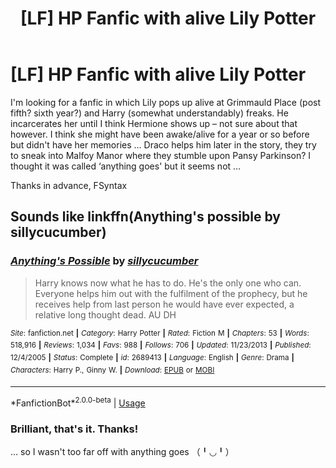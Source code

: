 #+TITLE: [LF] HP Fanfic with alive Lily Potter

* [LF] HP Fanfic with alive Lily Potter
:PROPERTIES:
:Author: FlawedSyntax
:Score: 2
:DateUnix: 1532815287.0
:DateShort: 2018-Jul-29
:FlairText: Request
:END:
I'm looking for a fanfic in which Lily pops up alive at Grimmauld Place (post fifth? sixth year?) and Harry (somewhat understandably) freaks. He incarcerates her until I think Hermione shows up -- not sure about that however. I think she might have been awake/alive for a year or so before but didn't have her memories ... Draco helps him later in the story, they try to sneak into Malfoy Manor where they stumble upon Pansy Parkinson? I thought it was called ‘anything goes' but it seems not ...

Thanks in advance, FSyntax


** Sounds like linkffn(Anything's possible by sillycucumber)
:PROPERTIES:
:Author: XeshTrill
:Score: 1
:DateUnix: 1532819301.0
:DateShort: 2018-Jul-29
:END:

*** [[https://www.fanfiction.net/s/2689413/1/][*/Anything's Possible/*]] by [[https://www.fanfiction.net/u/452950/sillycucumber][/sillycucumber/]]

#+begin_quote
  Harry knows now what he has to do. He's the only one who can. Everyone helps him out with the fulfilment of the prophecy, but he receives help from last person he would have ever expected, a relative long thought dead. AU DH
#+end_quote

^{/Site/:} ^{fanfiction.net} ^{*|*} ^{/Category/:} ^{Harry} ^{Potter} ^{*|*} ^{/Rated/:} ^{Fiction} ^{M} ^{*|*} ^{/Chapters/:} ^{53} ^{*|*} ^{/Words/:} ^{518,916} ^{*|*} ^{/Reviews/:} ^{1,034} ^{*|*} ^{/Favs/:} ^{988} ^{*|*} ^{/Follows/:} ^{706} ^{*|*} ^{/Updated/:} ^{11/23/2013} ^{*|*} ^{/Published/:} ^{12/4/2005} ^{*|*} ^{/Status/:} ^{Complete} ^{*|*} ^{/id/:} ^{2689413} ^{*|*} ^{/Language/:} ^{English} ^{*|*} ^{/Genre/:} ^{Drama} ^{*|*} ^{/Characters/:} ^{Harry} ^{P.,} ^{Ginny} ^{W.} ^{*|*} ^{/Download/:} ^{[[http://www.ff2ebook.com/old/ffn-bot/index.php?id=2689413&source=ff&filetype=epub][EPUB]]} ^{or} ^{[[http://www.ff2ebook.com/old/ffn-bot/index.php?id=2689413&source=ff&filetype=mobi][MOBI]]}

--------------

*FanfictionBot*^{2.0.0-beta} | [[https://github.com/tusing/reddit-ffn-bot/wiki/Usage][Usage]]
:PROPERTIES:
:Author: FanfictionBot
:Score: 1
:DateUnix: 1532819332.0
:DateShort: 2018-Jul-29
:END:


*** Brilliant, that's it. Thanks!

... so I wasn't too far off with anything goes （╹◡╹）
:PROPERTIES:
:Author: FlawedSyntax
:Score: 1
:DateUnix: 1532819524.0
:DateShort: 2018-Jul-29
:END:
